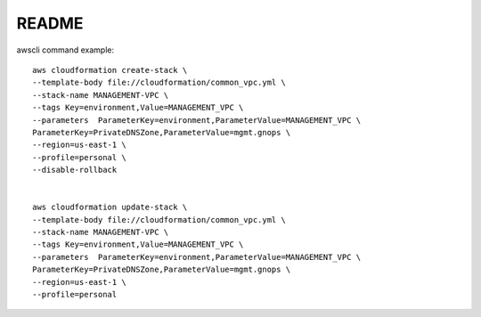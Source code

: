 ======
README
======

awscli command example::

    aws cloudformation create-stack \
    --template-body file://cloudformation/common_vpc.yml \
    --stack-name MANAGEMENT-VPC \
    --tags Key=environment,Value=MANAGEMENT_VPC \
    --parameters  ParameterKey=environment,ParameterValue=MANAGEMENT_VPC \
    ParameterKey=PrivateDNSZone,ParameterValue=mgmt.gnops \
    --region=us-east-1 \
    --profile=personal \
    --disable-rollback


    aws cloudformation update-stack \
    --template-body file://cloudformation/common_vpc.yml \
    --stack-name MANAGEMENT-VPC \
    --tags Key=environment,Value=MANAGEMENT_VPC \
    --parameters  ParameterKey=environment,ParameterValue=MANAGEMENT_VPC \
    ParameterKey=PrivateDNSZone,ParameterValue=mgmt.gnops \
    --region=us-east-1 \
    --profile=personal

